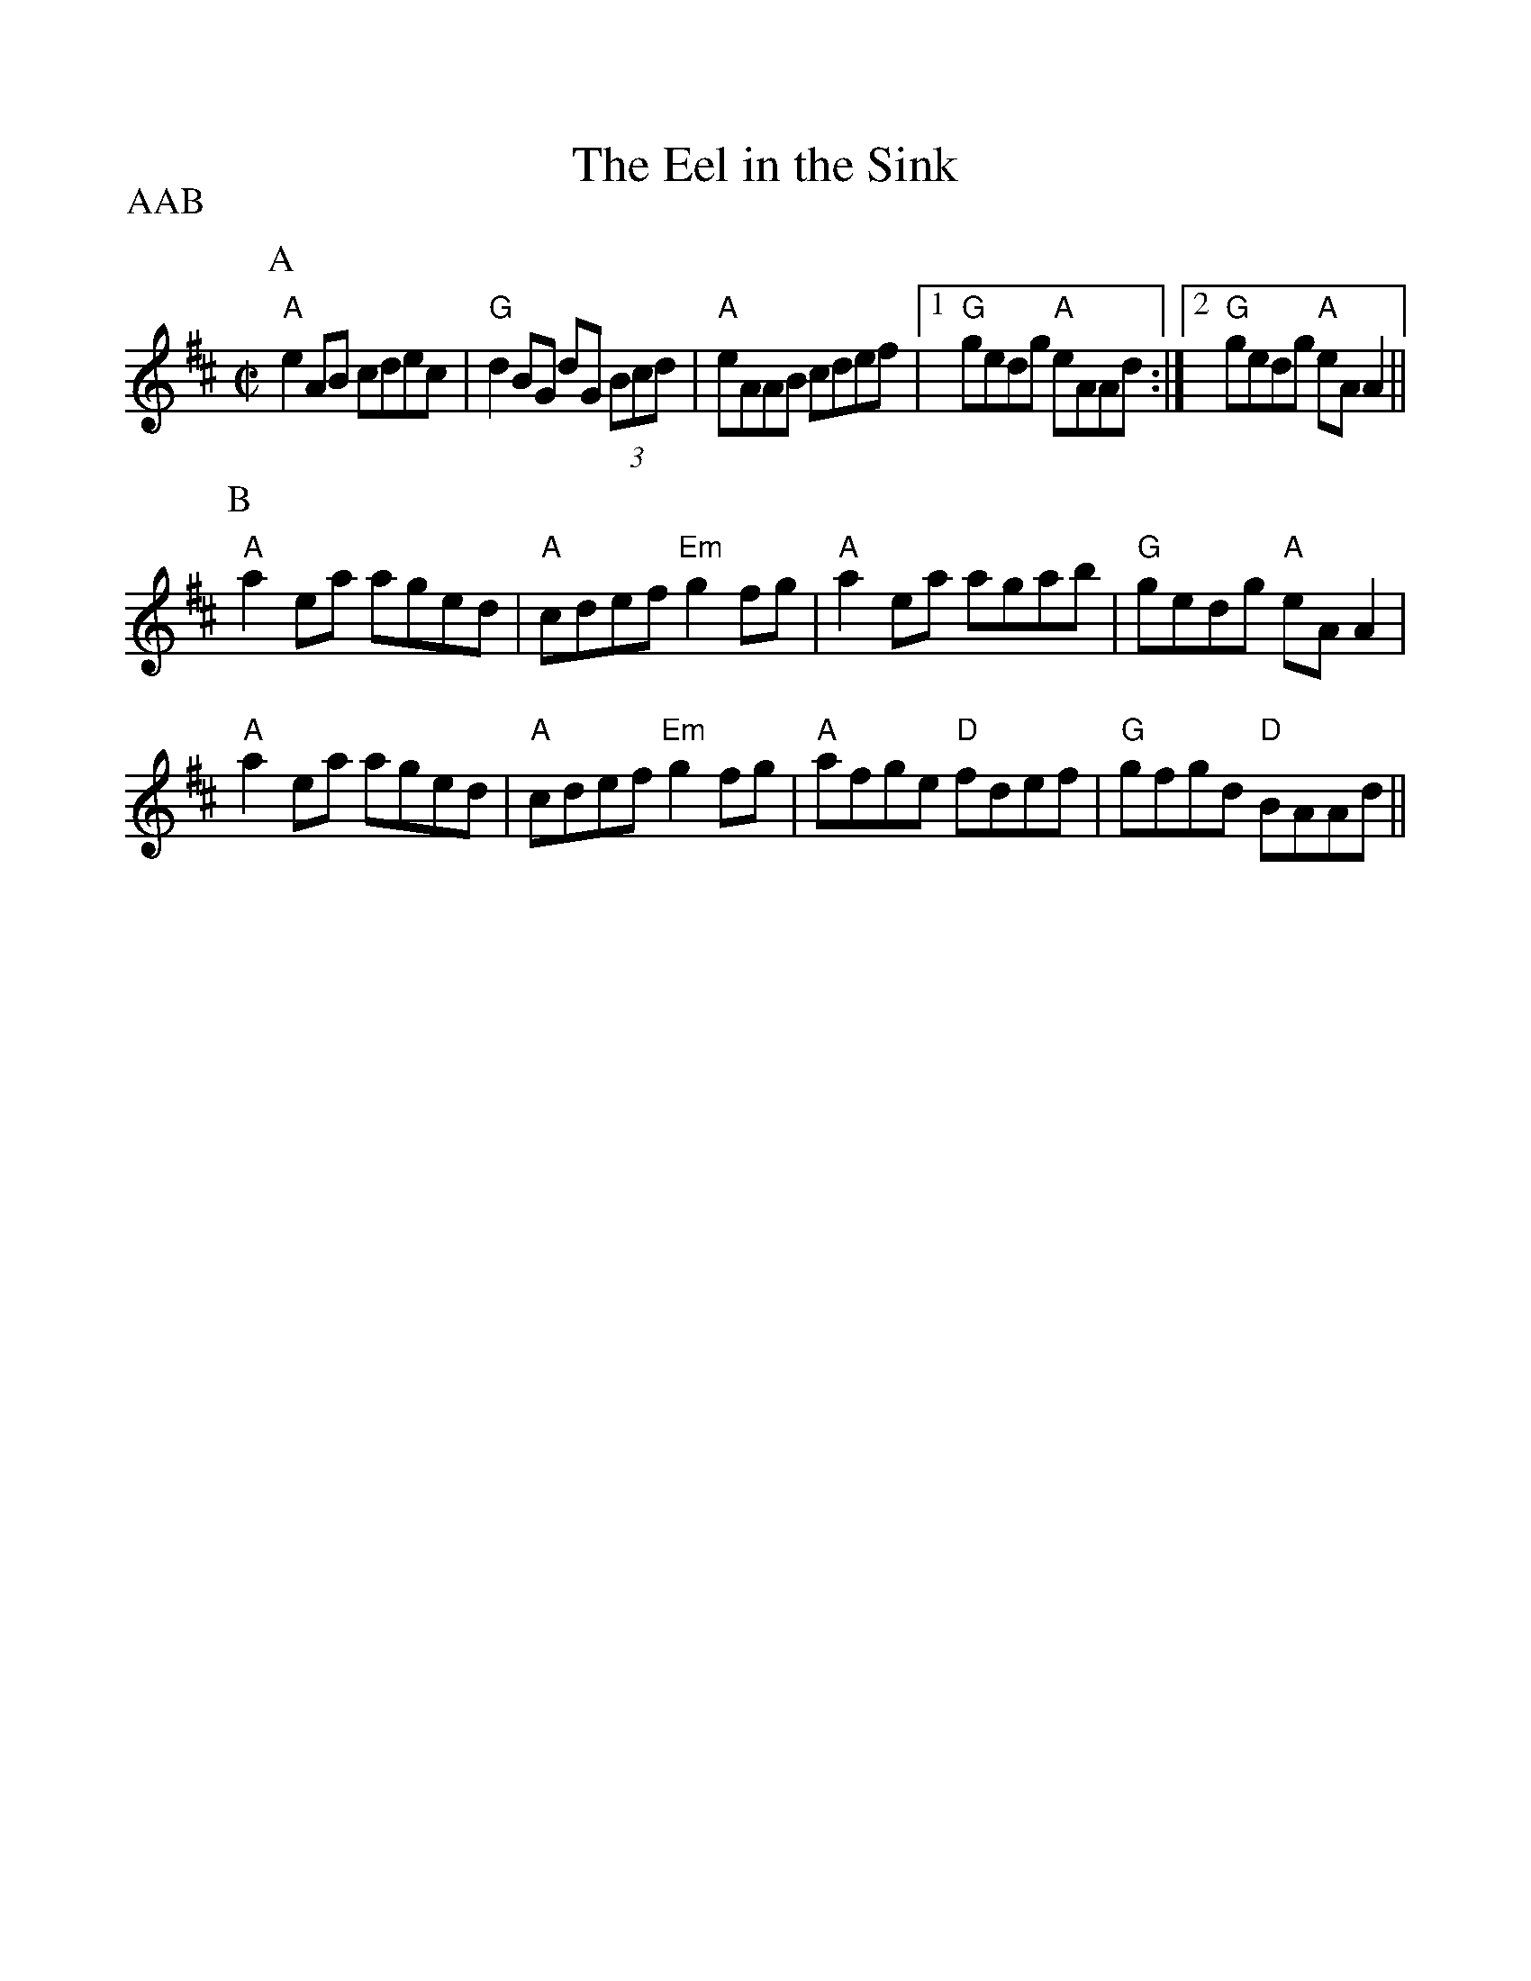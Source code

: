 %%scale 1.0
%%format dulcimer.fmt
X: 1
T:Eel in the Sink, The
R:reel
Z:id:IBS1-39
P:AAB
M:C|
L:1/8
K:Amix
P:A
"A"e2AB cdec|"G"d2BG dG (3Bcd|"A"eAAB cdef|1 "G"gedg "A"eAAd:|2 "G"gedg "A"eAA2||
P:B
"A"a2ea aged|"A"cdef "Em"g2fg|"A"a2ea    agab|"G"gedg "A"eAA2|
"A"a2ea aged|"A"cdef "Em"g2fg|"A"afge "D"fdef|"G"gfgd "D"BAAd||
